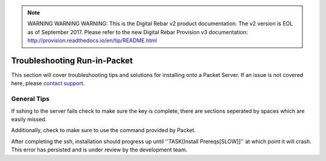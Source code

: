 
.. note:: WARNING WARNING WARNING:  This is the Digital Rebar v2 product documentation.  The v2 version is EOL as of September 2017.  Please refer to the new Digital Rebar Provision v3 documentation:  http:\/\/provision.readthedocs.io\/en\/tip\/README.html

.. index::
	TODO; Run-in-Packet Troubleshooting
	pair: Run-in-Packet; Troubleshooting

.. _troubleshoot_packet:

Troubleshooting Run-in-Packet
-----------------------------

This section will cover troubleshooting tips and solutions for 
installing onto a Packet Server. If an issue is not covered here, 
please `contact support <https://gitter.im/digitalrebar/core?utm_source=badge&utm_medium=badge&utm_campaign=pr-badge&utm_content=badge>`_.

General Tips
============

If sshing to the server fails check to make sure the key is complete, 
there are sections seperated by spaces which are easily missed. 

Additionally, check to make sure to use the command provided by Packet.

After completing the ssh, installation should progress up until ''TASK[Install Prereqs[SLOW]]'' at which
point it will crash. This error has persisted and is under review by the development team. 
